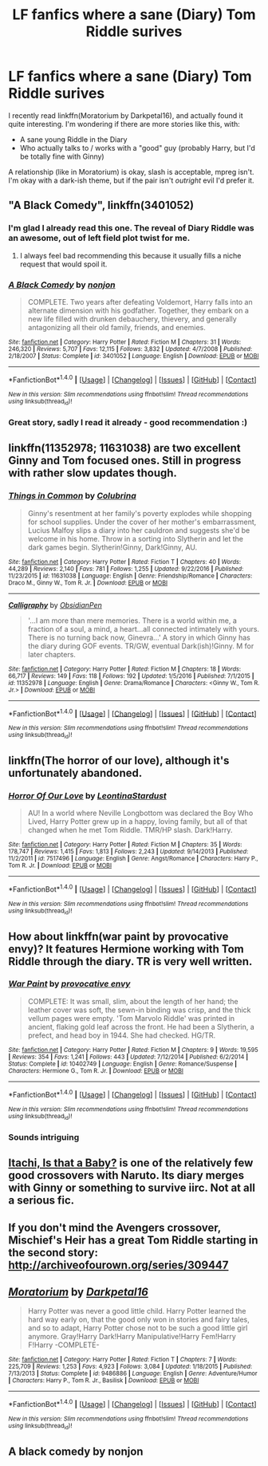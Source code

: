 #+TITLE: LF fanfics where a sane (Diary) Tom Riddle surives

* LF fanfics where a sane (Diary) Tom Riddle surives
:PROPERTIES:
:Author: fflai
:Score: 18
:DateUnix: 1483292784.0
:DateShort: 2017-Jan-01
:FlairText: Request
:END:
I recently read linkffn(Moratorium by Darkpetal16), and actually found it quite interesting. I'm wondering if there are more stories like this, with:

- A sane young Riddle in the Diary
- Who actually talks to / works with a "good" guy (probably Harry, but I'd be totally fine with Ginny)

A relationship (like in Moratorium) is okay, slash is acceptable, mpreg isn't. I'm okay with a dark-ish theme, but if the pair isn't /outright/ evil I'd prefer it.


** "A Black Comedy", linkffn(3401052)
:PROPERTIES:
:Author: InquisitorCOC
:Score: 8
:DateUnix: 1483292945.0
:DateShort: 2017-Jan-01
:END:

*** I'm glad I already read this one. The reveal of Diary Riddle was an awesome, out of left field plot twist for me.
:PROPERTIES:
:Author: EmergencyPizza
:Score: 4
:DateUnix: 1483308480.0
:DateShort: 2017-Jan-02
:END:

**** I always feel bad recommending this because it usually fills a niche request that would spoil it.
:PROPERTIES:
:Author: xljj42
:Score: 5
:DateUnix: 1483327075.0
:DateShort: 2017-Jan-02
:END:


*** [[http://www.fanfiction.net/s/3401052/1/][*/A Black Comedy/*]] by [[https://www.fanfiction.net/u/649528/nonjon][/nonjon/]]

#+begin_quote
  COMPLETE. Two years after defeating Voldemort, Harry falls into an alternate dimension with his godfather. Together, they embark on a new life filled with drunken debauchery, thievery, and generally antagonizing all their old family, friends, and enemies.
#+end_quote

^{/Site/: [[http://www.fanfiction.net/][fanfiction.net]] *|* /Category/: Harry Potter *|* /Rated/: Fiction M *|* /Chapters/: 31 *|* /Words/: 246,320 *|* /Reviews/: 5,707 *|* /Favs/: 12,115 *|* /Follows/: 3,832 *|* /Updated/: 4/7/2008 *|* /Published/: 2/18/2007 *|* /Status/: Complete *|* /id/: 3401052 *|* /Language/: English *|* /Download/: [[http://www.ff2ebook.com/old/ffn-bot/index.php?id=3401052&source=ff&filetype=epub][EPUB]] or [[http://www.ff2ebook.com/old/ffn-bot/index.php?id=3401052&source=ff&filetype=mobi][MOBI]]}

--------------

*FanfictionBot*^{1.4.0} *|* [[[https://github.com/tusing/reddit-ffn-bot/wiki/Usage][Usage]]] | [[[https://github.com/tusing/reddit-ffn-bot/wiki/Changelog][Changelog]]] | [[[https://github.com/tusing/reddit-ffn-bot/issues/][Issues]]] | [[[https://github.com/tusing/reddit-ffn-bot/][GitHub]]] | [[[https://www.reddit.com/message/compose?to=tusing][Contact]]]

^{/New in this version: Slim recommendations using/ ffnbot!slim! /Thread recommendations using/ linksub(thread_id)!}
:PROPERTIES:
:Author: FanfictionBot
:Score: 1
:DateUnix: 1483292957.0
:DateShort: 2017-Jan-01
:END:


*** Great story, sadly I read it already - good recommendation :)
:PROPERTIES:
:Author: fflai
:Score: 1
:DateUnix: 1483295852.0
:DateShort: 2017-Jan-01
:END:


** linkffn(11352978; 11631038) are two excellent Ginny and Tom focused ones. Still in progress with rather slow updates though.
:PROPERTIES:
:Author: susire
:Score: 4
:DateUnix: 1483302465.0
:DateShort: 2017-Jan-01
:END:

*** [[http://www.fanfiction.net/s/11631038/1/][*/Things in Common/*]] by [[https://www.fanfiction.net/u/4314892/Colubrina][/Colubrina/]]

#+begin_quote
  Ginny's resentment at her family's poverty explodes while shopping for school supplies. Under the cover of her mother's embarrassment, Lucius Malfoy slips a diary into her cauldron and suggests she'd be welcome in his home. Throw in a sorting into Slytherin and let the dark games begin. Slytherin!Ginny, Dark!Ginny, AU.
#+end_quote

^{/Site/: [[http://www.fanfiction.net/][fanfiction.net]] *|* /Category/: Harry Potter *|* /Rated/: Fiction T *|* /Chapters/: 40 *|* /Words/: 44,289 *|* /Reviews/: 2,140 *|* /Favs/: 781 *|* /Follows/: 1,255 *|* /Updated/: 9/22/2016 *|* /Published/: 11/23/2015 *|* /id/: 11631038 *|* /Language/: English *|* /Genre/: Friendship/Romance *|* /Characters/: Draco M., Ginny W., Tom R. Jr. *|* /Download/: [[http://www.ff2ebook.com/old/ffn-bot/index.php?id=11631038&source=ff&filetype=epub][EPUB]] or [[http://www.ff2ebook.com/old/ffn-bot/index.php?id=11631038&source=ff&filetype=mobi][MOBI]]}

--------------

[[http://www.fanfiction.net/s/11352978/1/][*/Calligraphy/*]] by [[https://www.fanfiction.net/u/6778783/ObsidianPen][/ObsidianPen/]]

#+begin_quote
  '...I am more than mere memories. There is a world within me, a fraction of a soul, a mind, a heart...all connected intimately with yours. There is no turning back now, Ginevra...' A story in which Ginny has the diary during GOF events. TR/GW, eventual Dark(ish)!Ginny. M for later chapters.
#+end_quote

^{/Site/: [[http://www.fanfiction.net/][fanfiction.net]] *|* /Category/: Harry Potter *|* /Rated/: Fiction M *|* /Chapters/: 18 *|* /Words/: 66,717 *|* /Reviews/: 149 *|* /Favs/: 118 *|* /Follows/: 192 *|* /Updated/: 1/5/2016 *|* /Published/: 7/1/2015 *|* /id/: 11352978 *|* /Language/: English *|* /Genre/: Drama/Romance *|* /Characters/: <Ginny W., Tom R. Jr.> *|* /Download/: [[http://www.ff2ebook.com/old/ffn-bot/index.php?id=11352978&source=ff&filetype=epub][EPUB]] or [[http://www.ff2ebook.com/old/ffn-bot/index.php?id=11352978&source=ff&filetype=mobi][MOBI]]}

--------------

*FanfictionBot*^{1.4.0} *|* [[[https://github.com/tusing/reddit-ffn-bot/wiki/Usage][Usage]]] | [[[https://github.com/tusing/reddit-ffn-bot/wiki/Changelog][Changelog]]] | [[[https://github.com/tusing/reddit-ffn-bot/issues/][Issues]]] | [[[https://github.com/tusing/reddit-ffn-bot/][GitHub]]] | [[[https://www.reddit.com/message/compose?to=tusing][Contact]]]

^{/New in this version: Slim recommendations using/ ffnbot!slim! /Thread recommendations using/ linksub(thread_id)!}
:PROPERTIES:
:Author: FanfictionBot
:Score: 1
:DateUnix: 1483302496.0
:DateShort: 2017-Jan-01
:END:


** linkffn(The horror of our love), although it's unfortunately abandoned.
:PROPERTIES:
:Author: whatalameusername
:Score: 3
:DateUnix: 1483299397.0
:DateShort: 2017-Jan-01
:END:

*** [[http://www.fanfiction.net/s/7517496/1/][*/Horror Of Our Love/*]] by [[https://www.fanfiction.net/u/2233042/LeontinaStardust][/LeontinaStardust/]]

#+begin_quote
  AU! In a world where Neville Longbottom was declared the Boy Who Lived, Harry Potter grew up in a happy, loving family, but all of that changed when he met Tom Riddle. TMR/HP slash. Dark!Harry.
#+end_quote

^{/Site/: [[http://www.fanfiction.net/][fanfiction.net]] *|* /Category/: Harry Potter *|* /Rated/: Fiction M *|* /Chapters/: 35 *|* /Words/: 178,747 *|* /Reviews/: 1,415 *|* /Favs/: 1,813 *|* /Follows/: 2,243 *|* /Updated/: 9/14/2013 *|* /Published/: 11/2/2011 *|* /id/: 7517496 *|* /Language/: English *|* /Genre/: Angst/Romance *|* /Characters/: Harry P., Tom R. Jr. *|* /Download/: [[http://www.ff2ebook.com/old/ffn-bot/index.php?id=7517496&source=ff&filetype=epub][EPUB]] or [[http://www.ff2ebook.com/old/ffn-bot/index.php?id=7517496&source=ff&filetype=mobi][MOBI]]}

--------------

*FanfictionBot*^{1.4.0} *|* [[[https://github.com/tusing/reddit-ffn-bot/wiki/Usage][Usage]]] | [[[https://github.com/tusing/reddit-ffn-bot/wiki/Changelog][Changelog]]] | [[[https://github.com/tusing/reddit-ffn-bot/issues/][Issues]]] | [[[https://github.com/tusing/reddit-ffn-bot/][GitHub]]] | [[[https://www.reddit.com/message/compose?to=tusing][Contact]]]

^{/New in this version: Slim recommendations using/ ffnbot!slim! /Thread recommendations using/ linksub(thread_id)!}
:PROPERTIES:
:Author: FanfictionBot
:Score: 2
:DateUnix: 1483299442.0
:DateShort: 2017-Jan-01
:END:


** How about linkffn(war paint by provocative envy)? It features Hermione working with Tom Riddle through the diary. TR is very well written.
:PROPERTIES:
:Author: orangedarkchocolate
:Score: 3
:DateUnix: 1483414156.0
:DateShort: 2017-Jan-03
:END:

*** [[http://www.fanfiction.net/s/10402749/1/][*/War Paint/*]] by [[https://www.fanfiction.net/u/816609/provocative-envy][/provocative envy/]]

#+begin_quote
  COMPLETE: It was small, slim, about the length of her hand; the leather cover was soft, the sewn-in binding was crisp, and the thick vellum pages were empty. 'Tom Marvolo Riddle' was printed in ancient, flaking gold leaf across the front. He had been a Slytherin, a prefect, and head boy in 1944. She had checked. HG/TR.
#+end_quote

^{/Site/: [[http://www.fanfiction.net/][fanfiction.net]] *|* /Category/: Harry Potter *|* /Rated/: Fiction M *|* /Chapters/: 9 *|* /Words/: 19,595 *|* /Reviews/: 354 *|* /Favs/: 1,241 *|* /Follows/: 443 *|* /Updated/: 7/12/2014 *|* /Published/: 6/2/2014 *|* /Status/: Complete *|* /id/: 10402749 *|* /Language/: English *|* /Genre/: Romance/Suspense *|* /Characters/: Hermione G., Tom R. Jr. *|* /Download/: [[http://www.ff2ebook.com/old/ffn-bot/index.php?id=10402749&source=ff&filetype=epub][EPUB]] or [[http://www.ff2ebook.com/old/ffn-bot/index.php?id=10402749&source=ff&filetype=mobi][MOBI]]}

--------------

*FanfictionBot*^{1.4.0} *|* [[[https://github.com/tusing/reddit-ffn-bot/wiki/Usage][Usage]]] | [[[https://github.com/tusing/reddit-ffn-bot/wiki/Changelog][Changelog]]] | [[[https://github.com/tusing/reddit-ffn-bot/issues/][Issues]]] | [[[https://github.com/tusing/reddit-ffn-bot/][GitHub]]] | [[[https://www.reddit.com/message/compose?to=tusing][Contact]]]

^{/New in this version: Slim recommendations using/ ffnbot!slim! /Thread recommendations using/ linksub(thread_id)!}
:PROPERTIES:
:Author: FanfictionBot
:Score: 1
:DateUnix: 1483414176.0
:DateShort: 2017-Jan-03
:END:


*** Sounds intriguing
:PROPERTIES:
:Author: fflai
:Score: 1
:DateUnix: 1483416076.0
:DateShort: 2017-Jan-03
:END:


** [[https://www.fanfiction.net/s/11634921/1/Itachi-Is-That-A-Baby][Itachi, Is that a Baby?]] is one of the relatively few good crossovers with Naruto. Its diary merges with Ginny or something to survive iirc. Not at all a serious fic.
:PROPERTIES:
:Score: 2
:DateUnix: 1483316173.0
:DateShort: 2017-Jan-02
:END:


** If you don't mind the Avengers crossover, Mischief's Heir has a great Tom Riddle starting in the second story: [[http://archiveofourown.org/series/309447]]
:PROPERTIES:
:Author: acanoforangeslice
:Score: 1
:DateUnix: 1483298151.0
:DateShort: 2017-Jan-01
:END:


** [[http://www.fanfiction.net/s/9486886/1/][*/Moratorium/*]] by [[https://www.fanfiction.net/u/2697189/Darkpetal16][/Darkpetal16/]]

#+begin_quote
  Harry Potter was never a good little child. Harry Potter learned the hard way early on, that the good only won in stories and fairy tales, and so to adapt, Harry Potter chose not to be such a good little girl anymore. Gray!Harry Dark!Harry Manipulative!Harry Fem!Harry F!Harry -COMPLETE-
#+end_quote

^{/Site/: [[http://www.fanfiction.net/][fanfiction.net]] *|* /Category/: Harry Potter *|* /Rated/: Fiction T *|* /Chapters/: 7 *|* /Words/: 225,709 *|* /Reviews/: 1,253 *|* /Favs/: 4,923 *|* /Follows/: 3,084 *|* /Updated/: 1/18/2015 *|* /Published/: 7/13/2013 *|* /Status/: Complete *|* /id/: 9486886 *|* /Language/: English *|* /Genre/: Adventure/Humor *|* /Characters/: Harry P., Tom R. Jr., Basilisk *|* /Download/: [[http://www.ff2ebook.com/old/ffn-bot/index.php?id=9486886&source=ff&filetype=epub][EPUB]] or [[http://www.ff2ebook.com/old/ffn-bot/index.php?id=9486886&source=ff&filetype=mobi][MOBI]]}

--------------

*FanfictionBot*^{1.4.0} *|* [[[https://github.com/tusing/reddit-ffn-bot/wiki/Usage][Usage]]] | [[[https://github.com/tusing/reddit-ffn-bot/wiki/Changelog][Changelog]]] | [[[https://github.com/tusing/reddit-ffn-bot/issues/][Issues]]] | [[[https://github.com/tusing/reddit-ffn-bot/][GitHub]]] | [[[https://www.reddit.com/message/compose?to=tusing][Contact]]]

^{/New in this version: Slim recommendations using/ ffnbot!slim! /Thread recommendations using/ linksub(thread_id)!}
:PROPERTIES:
:Author: FanfictionBot
:Score: 0
:DateUnix: 1483292822.0
:DateShort: 2017-Jan-01
:END:


** A black comedy by nonjon
:PROPERTIES:
:Author: viol8er
:Score: -2
:DateUnix: 1483300030.0
:DateShort: 2017-Jan-01
:END:
